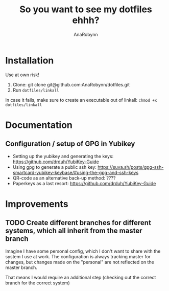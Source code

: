 #+TITLE: So you want to see my dotfiles ehhh?
#+AUTHOR: AnaRobynn
#+STARTUP: hideblocks

* Installation
  Use at own risk!

  1. Clone: git clone git@github.com:AnaRobynn/dotfiles.git
  2. Run ~dotfiles/linkall~
  In case it fails, make sure to create an executable out of linkall: ~chmod +x dotfiles/linkall~

* Documentation
** Configuration / setup of GPG in Yubikey
   - Setting up the yubikey and generating the keys: https://github.com/drduh/YubiKey-Guide
   - Using gpg to generate a public ssh key: https://suva.sh/posts/gpg-ssh-smartcard-yubikey-keybase/#using-the-gpg-and-ssh-keys
   - QR-code as an alternative back-up method: ????
   - Paperkeys as a last resort: https://github.com/drduh/YubiKey-Guide
* Improvements
** TODO Create different branches for different systems, which all inherit from the master branch
   Imagine I have some personal config, which I don't want to share with the system I use at work.
   The configuration is always tracking master for changes, but changes made on the "personal"
   are not reflected on the master branch.

   That means I would require an additional step (checking out the correct branch for the correct system)
